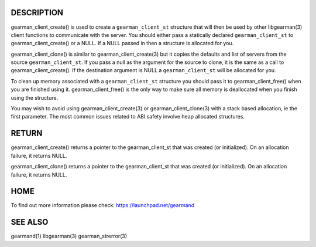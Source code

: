 .. c:function:: gearman_client_st *gearman_client_create(gearman_client_st *client);

.. c:function:: gearman_client_st *gearman_client_clone(gearman_client_st *client, const gearman_client_st *from);

.. c:function:: void gearman_client_free(gearman_client_st *client);

***********
DESCRIPTION
***********


gearman_client_create() is used to create a \ ``gearman_client_st``\  structure that will then
be used by other libgearman(3) client functions to communicate with the server. You
should either pass a statically declared \ ``gearman_client_st``\  to gearman_client_create() or
a NULL. If a NULL passed in then a structure is allocated for you.

gearman_client_clone() is similar to gearman_client_create(3) but it copies the
defaults and list of servers from the source \ ``gearman_client_st``\ . If you pass a null as
the argument for the source to clone, it is the same as a call to gearman_client_create().
If the destination argument is NULL a \ ``gearman_client_st``\  will be allocated for you.

To clean up memory associated with a \ ``gearman_client_st``\  structure you should pass
it to gearman_client_free() when you are finished using it. gearman_client_free() is
the only way to make sure all memory is deallocated when you finish using
the structure.

You may wish to avoid using gearman_client_create(3) or gearman_client_clone(3) with a
stack based allocation, ie the first parameter. The most common issues related to ABI safety involve
heap allocated structures.


******
RETURN
******


gearman_client_create() returns a pointer to the gearman_client_st that was created
(or initialized). On an allocation failure, it returns NULL.

gearman_client_clone() returns a pointer to the gearman_client_st that was created
(or initialized). On an allocation failure, it returns NULL.


****
HOME
****


To find out more information please check:
`https://launchpad.net/gearmand <https://launchpad.net/gearmand>`_


********
SEE ALSO
********


gearmand(1) libgearman(3) gearman_strerror(3)


